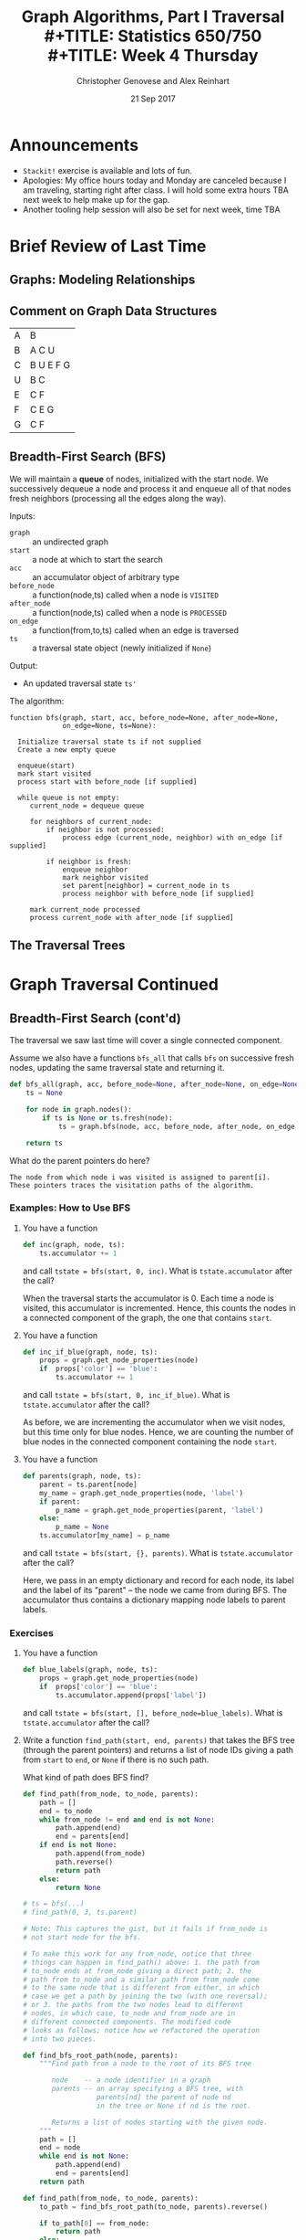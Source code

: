 #+TITLE: Graph Algorithms, Part I Traversal \\
#+TITLE: Statistics 650/750 \\
#+TITLE: Week 4 Thursday
#+DATE: 21 Sep 2017
#+AUTHOR: Christopher Genovese and Alex Reinhart

* Announcements
  - =Stackit!= exercise is available and lots of fun.
  - Apologies: My office hours today and Monday are canceled because I
    am traveling, starting right after class. I will hold some extra
    hours TBA next week to help make up for the gap.
  - Another tooling help session will also be set for next week, time TBA

* Brief Review of Last Time    
** Graphs: Modeling Relationships
** Comment on Graph Data Structures   

   | A | B         |
   | B | A C U     |
   | C | B U E F G |
   | U | B C       |
   | E | C F       |
   | F | C E G     |
   | G | C F       |

** Breadth-First Search (BFS)

   We will maintain a *queue* of nodes, initialized with the start node.
   We successively dequeue a node and process it and enqueue all
   of that nodes fresh neighbors (processing all the edges along the
   way).

   Inputs:

   + =graph=       :: an undirected graph
   + =start=       :: a node at which to start the search
   + =acc=         :: an accumulator object of arbitrary type
   + =before_node= :: a function(node,ts) called when a node is =VISITED=
   + =after_node=  :: a function(node,ts) called when a node is =PROCESSED=
   + =on_edge=     :: a function(from,to,ts) called when an edge is traversed
   + =ts=          :: a traversal state object (newly initialized if =None=)

   Output:

   + An updated traversal state =ts'=

   The algorithm:

   #+begin_example
     function bfs(graph, start, acc, before_node=None, after_node=None,
                  on_edge=None, ts=None):

       Initialize traversal state ts if not supplied
       Create a new empty queue

       enqueue(start)
       mark start visited
       process start with before_node [if supplied]

       while queue is not empty:
          current_node = dequeue queue

          for neighbors of current_node:
              if neighbor is not processed:
                  process edge (current_node, neighbor) with on_edge [if supplied]

              if neighbor is fresh:
                  enqueue neighbor
                  mark neighbor visited
                  set parent[neighbor] = current_node in ts
                  process neighbor with before_node [if supplied]

          mark current_node processed
          process current_node with after_node [if supplied]
   #+end_example

** The Traversal Trees
* Graph Traversal Continued
** Breadth-First Search (cont'd)

   The traversal we saw last time will cover a single connected
   component.
   
   Assume we also have a functions =bfs_all= that calls =bfs=
   on successive fresh nodes, updating the same traversal
   state and returning it.

   #+begin_src python
     def bfs_all(graph, acc, before_node=None, after_node=None, on_edge=None):
         ts = None

         for node in graph.nodes():
             if ts is None or ts.fresh(node):
                 ts = graph.bfs(node, acc, before_node, after_node, on_edge, ts)

         return ts
   #+end_src

   What do the parent pointers do here?

   #+begin_example
   The node from which node i was visited is assigned to parent[i].
   These pointers traces the visitation paths of the algorithm.
   #+end_example

*** Examples: How to Use BFS

    1. You have a function

       #+begin_src python
         def inc(graph, node, ts):
             ts.accumulator += 1
       #+end_src

       and call ~tstate = bfs(start, 0, inc)~.
       What is =tstate.accumulator= after the call?

       When the traversal starts the accumulator is 0.
       Each time a node is visited, this accumulator
       is incremented. Hence, this counts the
       nodes in a connected component of the graph,
       the one that contains ~start~.

    2. You have a function

       #+begin_src python
         def inc_if_blue(graph, node, ts):
             props = graph.get_node_properties(node)
             if  props['color'] == 'blue':
                 ts.accumulator += 1
       #+end_src

       and call ~tstate = bfs(start, 0, inc_if_blue)~.
       What is =tstate.accumulator= after the call?

       As before, we are incrementing the accumulator
       when we visit nodes, but this time only
       for blue nodes. Hence, we are counting
       the number of blue nodes in the connected component
       containing the node ~start~.

    3. You have a function

       #+begin_src python
         def parents(graph, node, ts):
             parent = ts.parent[node]
             my_name = graph.get_node_properties(node, 'label')
             if parent:
                 p_name = graph.get_node_properties(parent, 'label')
             else:
                 p_name = None
             ts.accumulator[my_name] = p_name
       #+end_src

       and call ~tstate = bfs(start, {}, parents)~.
       What is =tstate.accumulator= after the call?

       Here, we pass in an empty dictionary and record
       for each node, its label and the label of its
       "parent" -- the node we came from during BFS.
       The accumulator thus contains a dictionary
       mapping node labels to parent labels.

*** Exercises

    1. You have a function

       #+begin_src python
         def blue_labels(graph, node, ts):
             props = graph.get_node_properties(node)
             if  props['color'] == 'blue':
                 ts.accumulator.append(props['label'])
       #+end_src

       and call ~tstate = bfs(start, [], before_node=blue_labels)~.
       What is =tstate.accumulator= after the call?

    2. Write a function ~find_path(start, end, parents)~ that takes the
       BFS tree (through the parent pointers) and returns a list
       of node IDs giving a path from =start= to =end=, or =None= if there
       is no such path.

       What kind of path does BFS find?

       #+begin_src python
         def find_path(from_node, to_node, parents):
             path = []
             end = to_node
             while from_node != end and end is not None:
                 path.append(end)
                 end = parents[end]
             if end is not None:
                 path.append(from_node)
                 path.reverse()
                 return path
             else:
                 return None

         # ts = bfs(...)
         # find_path(0, 3, ts.parent)

         # Note: This captures the gist, but it fails if from_node is
         # not start node for the bfs.

         # To make this work for any from_node, notice that three
         # things can happen in find_path() above: 1. the path from
         # to_node ends at from_node giving a direct path; 2. the
         # path from to_node and a similar path from from_node come
         # to the same node that is different from either, in which
         # case we get a path by joining the two (with one reversal);
         # or 3. the paths from the two nodes lead to different
         # nodes, in which case, to_node and from_node are in
         # different connected components. The modified code
         # looks as follows; notice how we refactored the operation
         # into two pieces.

         def find_bfs_root_path(node, parents):
             """Find path from a node to the root of its BFS tree

                node    -- a node identifier in a graph
                parents -- an array specifying a BFS tree, with
                           parents[nd] the parent of node nd
                           in the tree or None if nd is the root.

                Returns a list of nodes starting with the given node.
             """
             path = []
             end = node
             while end is not None:
                 path.append(end)
                 end = parents[end]
             return path

         def find_path(from_node, to_node, parents):
             to_path = find_bfs_root_path(to_node, parents).reverse()

             if to_path[0] == from_node:
                 return path
             else:
                 from_path = find_bfs_root_path(from_node, parents)
                 if to_path[0] == from_path[-1]:
                     return from_path + to_path
                 else:
                     return None
       #+end_src

    3. Configure BFS to find the *connected components* of a graph,
       these are the sets of nodes such that within each set
       there is a path between any two nodes.

       #+begin_src python
         def collect_visited(graph, node, state):
             """Accumulates list of nodes as they are visited."""
             state.accumulator.append(node)

         def grab_component(graph, components, start, state=None):
             """Collect one connected component and reset state accumulator."""

             state = graph.bfs(start, [], before_node=collect_visited, ts=state)
             components.append(state.accumulator)
             state.accumulator = []

             return state

         def connected_components(g):
             """Returns a list of connected components for a graph g"""

             components = []
             ts = None

             for node in g.nodes():
                 if ts.fresh(node):
                     ts = grab_component(g, components, node, state=ts)

             return components
       #+end_src

    4. Configure BFS to determine if the graph can be /two-colored/,
       meaning that we can assign one of two colors to every node
       without two nodes of the same color sharing an edge between
       them. A two-colorable graph is said to be *bipartite*.
       Find the two coloring or return None/null/NA if the graph
       is not bipartite.

       #+begin_src python
         def complementary_color(color):
             return 1 - color

         def check_edge(graph, node, neighbor, state):
             node_color = graph.get_node_properties(node, "color")
             nghb_color = graph.get_node_properties(neighbor, "color")

             if node_color == nghb_color:
                 ts.accumulator = False  # Bipartite indicator
                 ts.finished = True

             graph.update_node_properties(neighbor,
                                          color=complementary_color(node_color))

         def two_coloring(g):
             """Returns a two-coloring of a graph g if bipartite, else False."""

             ts = None

             for node in g.nodes():
                 if ts is None or ts.fresh(node):
                     g.update_node_properties(node, color=0)
                     ts = g.bfs(node, True, on_edge=check_edge, ts=ts)

                 if ts.finished:
                     break

             if ts.accumulator:
                 return [(node, g.get_node_properties(node, "color")) for node in g.nodes()]
             else:
                 return False
       #+end_src

** Depth First Search (DFS)

   In contrast to BFS, in DFS we will maintain a *stack* of nodes,
   initialized with the start node.

   We successively pop a node and process it and push all of that nodes fresh
   neighbors (processing all the edges along the way). There is a recursive
   logic to DFS: for each fresh neighbor, call DFS on it (maintaining state).

   #+begin_example
   DFS(start):
     for neighbor in neighbors(start):
        if neighbor is FRESH:
           DFS(neighbor)
   #+end_example

   Wait, where's the stack?

   For our algorithm, we take the inputs:

   + =graph=      :: an undirected graph
   + =start=       :: a node at which to start the search
   + =acc=         :: an accumulator object of arbitrary type
   + =before_node= :: a function(node,ts) called when a node is VISITED
   + =after_node=  :: a function(node,ts) called when a node is PROCESSED
   + =on_edge=     :: a function(from,to,ts) called when an edge is traversed
   + =ts=          :: a traversal state object (newly initialized if None)

   We output an updated traversal state =ts'=.

   #+begin_example
     function dfs(graph, start, acc, before_node=None, after_node=None,
                  on_edge=None, ts=None):

       tick the clock
       state[node] = VISITED
       visited_time[node] = time

       do before_node processing of node [if supplied]

       for each neighbor of node:
           do on_edge processing of edge(node <-> neighbor) [if supplied]

           if state[neighbor] is FRESH:
               parent[neighbor] = node
               dfs(graph, neighbor, acc, before_node, after_node, on_edge, ts)

       state[node] = PROCESSED
       tick the clock
       processed_time[node] = time

       do after_node processing of node [if supplied]
   #+end_example

   Alternately, we can explicitly use a stack, looping until the stack is empty:

   #+begin_example
     function dfs(graph, start, acc, before_node=None, after_node=None,
                  on_edge=None, ts=None):
       time = 0
       stack is empty

       if ts is None initialize traversal state:
           state of all nodes = FRESH
           parent[start] = None
           accumulator = acc
           finished = False
       else:
           use ts as traversal state

       push (start, True) onto stack

       while stack is not empty and not finished:
           peek at (current, is_node?) on top of stack

           if is_node? is False:
               do on_edge processing of current edge (if specified)
               pop the stack
           else if state[current] is FRESH:
               tick the clock
               state[current] = VISITED

               do before_node processing of current(if specified)

               for each neighbor of current:
                   if neighbor is FRESH:
                       parent[neighbor] = current
                       push (neighbor, True) on stack
                       push (edge[current<->neighbor], False) on stack

           else if state[current] is VISITED:
               tick the clock
               state[current] = PROCESSED
               do after_node processing of current (if specified)
               pop the stack
           else:
               pop the stack

       return traversal state
   #+end_example

   Again, suppose we have =dfs_all= which continues searching until no fresh nodes
   are found:

   #+begin_src python
     def dfs_all(self, acc, before_node, after_node, on_edge):
         ts = None

         for node in self.nodes():
             if ts is None or ts.fresh(node):
                 ts = self.dfs(node, acc, before_node, after_node, on_edge, ts)

         return ts
   #+end_src

*** Example: How to Use DFS

    1. _Task_: Print traversal history as DFS runs

       _Basic idea_: Mark each node as it is being visited
       and processed, and mark each edge as it is being
       traversed. Here, we will use node labels to keep
       track.

       _Solution_: See [[file:R-src/print-history.py][print-history.py]] for the solution.

    2. _Task_: Detect cycles in a graph with DFS.

       _Basic Idea_: In an undirected graph, look for
       edges that creates a cycle.

       #+begin_src python
         def detect_cycle_edge(g, from_node, to_node, ts):
             if ts.visited(to_node) and ts.parent[from_node] != to_node:
                 from_label = gr.get_node_properties(from_node, 'label')
                 to_label = gr.get_node_properties(to_node, 'label')

                 print("Found cycle with nodes {from_n}"
                       "and {to_n}".format(from_n=from_label, to_n=to_label))

                 ts.finished = True
       #+end_src

       Pass this as the =on_edge= argument.

*** Exercise: Directed Graphs

    How would we change the DFS algorithm above for use with digraphs?

    Answer: The algorithm itself does not change, but we can
            no longer guarantee that the entire connected
            component will be reached from any given source node.
            See the discussion of Strongly Connected Components
            below.

*** DAGs and Topological Sort

    A *topological sort* of a DAG is a linear ordering of the DAG's nodes
    such that if $(u,v)$ is a directed edge in the graph, node $u$ comes
    before node $v$ in the ordering.

    Example

    Given a DAG, how do we use DFS to do a topological sort?

    Algorithm =topological-sort=:

    #+begin_example
    Input: A DAG G
    Output: A list of nodes representing a topological sort

    Steps: Run DFS on G, configured with after_node so that
    after each node is processed, we push it onto the front
    of a linked list (or equivalently onto a stack).

    Return the list of nodes.

    (Note: We can also use the timestamps, specifically the
     processed_times to get a valid sorting.)
    #+end_example

    Exercise: Code or Pseudo-Code this after-node function

*** Other Applications and Exercises

    1. Configure =dfs= to count the number of "descendants" of a node.
    2. Configure =dfs= to compute a path between two nodes.
       What kind of paths does DFS produce?

*** Application: Directed Graphs and Strongly Connected Components

    A directed graph is *weakly connected* if the corresponding
    /undirected/ graph (replacing directed edges with undirected
    edges) is connected.

    A directed graph is *strongly connected* if for any two nodes
    /v/ and /w/ there is a /directed/ path from /v/ to /w/ and from /w/ to /v/.

    The strongly connected components of a directed graph are its
    maximal, strongly connected subgraphs. We can find the strongly
    connected components with two DFS's.

    Let G be a directed graph and let G' have the same nodes
    and edges with all the edges /reversed/. Pick an arbitrary
    node /v/.

    The algorithm for /detecting/ strong connectivity is
    basically as follows:

    1. Do =DFS(G, v)=.
    2. If the traversal does not contain all nodes, then
       there are nodes we cannot reach from /v/.
       Hence, G cannot be strongly connected.
    3. Do =DFS(G', v)=.
    4. If this traversal does not contain all nodes, then
       there are nodes in G from which we cannot reach /v/.
       Hence, G cannot be strongly connected.

    To find the strongly connected components, we
    just do a little processing.

    In step 1, record the =processed_time='s.
    In step 3, do =DFS_ALL(G')= with the nodes
    ordered as the reversal of the =processed_time='s.

** Other Traversal Schemes

   Stacks and queues impose an ordering on how we take data out: LIFO
   and FIFO respectively. We can view these as *priority queues* that
   assign a score to every item put in them and extract an item with the
   highest (or wlog lowest) score.

   Question: How are priorities assigned for stacks and queues?

   We can thus see BFS and DFS as part of a continuum. If we
   maintain a general priority queue of prospecive nodes,
   we get a wide variety of different traversal schemes.
   
   The /same basic algorithm/ can be used with just minor
   modifications.

   *Group Discussion*: How would we change the BFS algorithm to
   do a Priority First Traversal?
   
* Minimum Spanning Tree (for Weighted Graphs)
  A /spanning tree/ of a connected, undirected graph G
  is a subgraph of G that is a /tree/ connecting every node.
  (A general undirected graph thus has spanning /forests/.)

  If the edges of G are weighted, then a *minimum spanning tree (MST)*
  is a spanning tree with minimal /sum/ of edge weights.

  In general, there can be more than one MST for a graph G,
  but under some conditions (e.g., distinct edge weights),
  one can show uniqueness.

  Questions:

    1. Every connected graph has a spanning tree.  Why?
    2. Conceptually, how might we go about finding an MST?

*** Prim's Algorithm as Priority Queue Traversal

    We build a tree from an arbitrary root by successively adding the
    shortest edge leaving the tree.

    We use a priority queue to efficiently find which edge
    to add to the tree. Only nodes that are not in the tree
    are contained in the priority queue. We build the tree
    through a =parents= table, as in the traversal algorithms,
    and we maintain a table =priority= that is the
    minimum edge weight connecting each node (in the queue)
    to the tree.

    #+begin_example
    Inputs: G     a (weighted, undirected) graph
            root  a node in G
    Output: A parents list specifying a minimum spanning tree
            from root, with parents[w] = v if the edge from
            v to w was added to tree.

    # Initialize priority queue
    Q = new priority queue        
    foreach node n in G:
        if node is root:
            priority[node] = 0
        else:
            priority[node] = Infinity
        parents[node] = nil
        Q.add(node, priority[node])

    # Build the tree
    while Q is not empty:
        closest = Q.extract_minimum()
        foreach neighbor n of closest:
            if n is in Q and G.weight(closest,n) < priority[n]:
                parents[n] = closest
                priority[n] = G.weight(closest,n)
    #+end_example

*** Classic Algorithms: Prim and Kruskal 
    Prim's algorithm builds a tree one node at a time.
    An alternative is Kruskal's algorithm which starts
    with a forest containing each node, and merges trees
    together. The classical implementations have a trade
    off, making one better for sparse and one for dense
    trees. A good priority queue implementation of Prim's
    however, manages to be a good default algorithm in
    both cases.
    
    Prim's Algorithm:
    #+BEGIN_EXAMPLE
     Pick a node to be the root of the tree
     While the tree does not contain every vertex:
       Find the shortest edge leaving the tree
       Add it to the tree
    #+END_EXAMPLE
    Running time is $O((|N|+|E|) \log|N|)$.

    Kruskal's Algorithm:
    #+BEGIN_EXAMPLE
    Create a forest F consisting of each node in G as a separate tree
    Create a set S of every edge in G
    while S is not empty and F is not complete (i.e., spanning):
      Remove edge e with minimum weight from S
      Add e to the forest
      If the removed edge connects different trees in the forest:
        combine the trees
    #+END_EXAMPLE
* Single-Source Shortest Paths

  Given a weighted, directed graph $G$ and a specific node
  $s$, we want to find the shortest path from $s$ to each
  other node in the graph. We do the same basic algorithm as
  Prim's priority queue version for MST, except instead of a
  tree, we maintain a path.

  #+begin_example
  Inputs: G       a (weighted, directed) graph
          source  a node in G
  Output: A list predecessor specifying the shortest paths
          from source, with predecessor[w] = v if we added
          an edge from v to w to the path.

  # Initialize priority queue
  Q = new priority queue        
  foreach node n in G:
      if node is source:
          distance[node] = 0
      else:
          distance[node] = Infinity
      predecessor[node] = nil
      Q.add(node, distance[node])

  # Build the path
  while Q is not empty:
      closest = Q.extract_minimum()
      foreach neighbor n of closest:
          if n is in Q:
              est_dist = distance[closest] + G.weight(closest,n)
              if est_dist < distance[n]:
                  distance[n] = est_dist
                  predecessor[n] = closest
                  Q.decrease_priority(n, distance[n])
  #+end_example

* Appendix: Classifying Tree Edges
*** The BFS Tree (forest)

    Every node -- except the starting node -- has a non-null parent. The
    subgraph consisting of all nodes and ``parent'' edges (from
    traversing with =bfs_all=) is thus acyclic and has one fewer edges
    than each connected component.  The components of this subgraph
    thus form a /tree/, and the whole subgraph is a /forest/.
    This is called the *BFS tree (forest)* and it has a useful property.

    Within any component, the unique path between a node and the
    starting node (in that component) uses the smallest number
    of edges of any path between those nodes.

    What does the BFS tree look like for this graph?

    #+begin_src dot :cmd neato :file Figures/basic.png :exports results
     graph { size="2,2"; dpi="256"; A -- B; B -- C; B -- E; C -- D; D -- E; E -- A; A -- F; }
    #+end_src
    #+RESULTS:
    [[file:../Figures/basic.png]]

    Here is the BFS tree starting at node A:

    #+begin_src dot :cmd dot :file Figures/bfs-tree.png :exports results
      digraph {
        size="2,2";
        dpi="256";
        nodesep="0.64";
        ranksep="equally";
        subgraph level1 { rank="same"; B; E; F; };
        subgraph level2 { rank="same"; C; D;};
        A -> B;
        A -> E;
        A -> F;
        B -> C;
        E -> D;
        B -> E [style=dotted,color=red];
        C -> D [style=dotted,color=red];
      }
    #+end_src
    #+RESULTS:
    [[file:../Figures/bfs-tree.png]]

    Tree edges are solid black, and cross edges are dotted red.
    We will see a complete edge classification below.

*** The DFS tree (forest)

    DFS partitions all edges in an undirected graph into two types:

      + tree edges -- those in the search tree parent structure
      + back edges -- those not, edges from a node to its ancestor in the tree

    This partition is a useful feature of DFS.  Again, we get a tree (forest)
    from the tree edges.

    There are two other kinds of edges that can appear in other cases:

      + forward edges -- non-tree edges connecting a node to its descendant
                         in the DFS tree
      + cross edges   -- all other edges

    Question: What does the DFS tree look like for this graph?
    #+begin_src dot :cmd neato :file Figures/basic.png :exports results
     graph { A -- B; B -- C; B -- E; C -- D; D -- E; E -- A; A -- F; }
    #+end_src
    #+RESULTS:
    [[file:../Figures/basic.png]]

    Here's the DFS tree starting at A:
    #+begin_src dot :cmd dot :file Figures/dfs-tree.png :exports results
      digraph {
        size="2,2";
        dpi="256";
        nodesep="0.64";
        ranksep="equally";
        subgraph level0 { rank="min"; A; };
        subgraph level1 { rank="same"; B; F; };
        subgraph level2 { rank="same"; C; D;};
        A -> B;
        B -> C;
        C -> D;
        D -> E;
        A -> F;
        E -> A [style="dotted",color="red"];
      }
    #+end_src
    #+RESULTS:
    [[file:../Figures/dfs-tree.png]]

    Tree edges are solid black, and back edges are dotted red.

    Question: In terms of the states and parent structure, how do we
              detect a back edge between two nodes?

    Question: What do the ``clock'' times mean? What use are they?

*** Connectivity

    The *connectivity* of a graph is the smallest number of
    nodes that must be removed (along with their incident edges)
    so that the graph is no longer connected.

    If a graph has connectivity 1, then there is at least one node --
    called an /articulation node/ or /cut node/ -- whose removal will break
    the graph in two.

    How can the DFS tree help us determine if a graph has cut nodes?

    Special Case: All edges are tree edges.  What does this tell us?

    General Case. In general, we have to consider three types of
    nodes:

    + Root cut node:
      If the root of the DFS tree has two or more children, it is a cut-node.

    + Parent cut node:
      If the earliest reachable ancestor of node v (by tree and back edges) is
      the parent of v, the the parent must be a cut-node.

    + Bridge cut node:
      If the earliest reachable ancestor of node v (by tree and back edges) is
      v itself, then parent[v] must be a cut-node.

    We can encode this with =before_node=, =after_node=, and =on_edge=
    by keeping track of each nodes earliest reachable ancestor (using /directed/
    DFS tree and back edges) and the ``out degree,'' the number of
    directed tree and back edges that leave the node.

    #+begin_src python
      # before_node
      def init_ancestors(graph, node, state):
          state.reachable_ancestor[node] = node

      # on_edge
      def update_ancestors_and_degree(graph, from_node, to_node, state):
          edge_type = graph.edge_classification(from_node, to_node) # cf. later

          if edge_type == TREE:
              state.out_degree[from_node] += 1

          if edge_type == BACK and state.parent[from_node] != to_node:
              if state.visited_time[to_node] < state.visited_time[state.reachable_ancestor[from_node]]:
                  reachable_ancestor[from_node] = to_node

      # after_node
      def check_cuts(graph, node, state):
          if state.parent[node] is None:  # root of DFS tree
              if state.out_degree[node] > 1:
                  state.accumulator.append((node, "root"))  # found a cut-node
              return

          if state.reachable_ancestor[node] == state.parent[node] and parent[parent[node]] is not None:
              state.accumulator.append((node, "parent"))

          if state.reachable_ancestor[node] == node:
              state.accumulator.append((parent[node], "bridge"))
              if state.out_degree[node] > 0: # not a leaf
                  state.accumulator.append((node, "bridge"))

          time_node   = state.visited_time[state.reachable_ancestor[node]]
          time_parent = state.visited_time[state.reachable_ancestor[parent[node]]]

          if time_node < time_parent:
              reachable_ancestor[parent[node]] = reachable_ancestor[node]

      # set initial accumulator to []
    #+end_src

*** Edge Classification for Directed Graphs

    Edges of each type shown in dotted red.

    Tree Edges
    #+begin_src dot :cmd dot :file Figures/tree-edges.png
      digraph {
        size="2,2";
        dpi="256";
        nodesep="0.64";
        ranksep="equally";
        subgraph level0 { rank="min"; A; };
        subgraph level1 { rank="same"; B; F; };
        subgraph level2 { rank="same"; D; E; };
        A -> B [style="dotted",color="red"];
        B -> C [style="dotted",color="red"];
        C -> D [style="dotted",color="red"];
        C -> E [style="dotted",color="red"];
        A -> F [style="dotted",color="red"];
      }
    #+end_src
    #+RESULTS:
    [[file:../Figures/tree-edges.png]]

    Back Edges:
    #+begin_src dot :cmd dot :file Figures/back-edges.png
      digraph {
        size="2,2";
        dpi="256";
        nodesep="0.64";
        ranksep="equally";
        subgraph level0 { rank="min"; A; };
        subgraph level1 { rank="same"; B; F; };
        subgraph level2 { rank="same"; C; D;};
        A -> B;
        B -> C;
        C -> D;
        D -> E;
        A -> F;
        E -> A [style="dotted",color="red"];
      }
    #+end_src
    #+RESULTS:
    [[file:../Figures/back-edges.png]]

    Forward Edges:
    #+begin_src dot :cmd dot :file Figures/forward-edges.png
      digraph {
        size="2,2";
        dpi="256";
        nodesep="0.64";
        ranksep="equally";
        subgraph level1 { rank="same"; B; E; F; };
        subgraph level2 { rank="same"; C; D;};
        A -> B;
        A -> E;
        A -> F;
        B -> C;
        E -> D;
        A -> C [style=dotted,color=red];
      }
    #+end_src
    #+RESULTS:
    [[file:../Figures/forward-edges.png]]


    Cross Edges:
    #+begin_src dot :cmd dot :file Figures/cross-edges.png
      digraph {
        size="2,2";
        dpi="256";
        nodesep="0.64";
        ranksep="equally";
        subgraph level1 { rank="same"; B; E; F; };
        subgraph level2 { rank="same"; C; D;};
        A -> B;
        A -> E;
        A -> F;
        B -> C;
        E -> D;
        B -> E [style=dotted,color=red];
        C -> D [style=dotted,color=red];
      }
    #+end_src
    #+RESULTS:
    [[file:../Figures/cross-edges.png]]


    Question: For an undirected graph, why are all edges
              tree or back edges?  Why not forward edges
              or cross edges?

    #+begin_example
    Suppose we encounter a ``forward edge'' (u,v), where
    v is a descendant of u in the tree. We would have
    explored that edge when we visited v making it a back edge.

    Suppose we encounter a ``cross edge'' (u,v) linking
    unrelated nodes. Then we would have explored that edge
    when visiting v, making it a tree edge.
    #+end_example
* Appendix: More on Trees

  Trees are probably the most important non-sequential data structure
  in the study of algorithms. Trees are composed of nodes and edges,
  and are a special case of Graphs, which we will study in the
  next couple weeks. But the constraints/structure that define
  trees arise frequently and thus make them worth studying on their own.

  Here, I want to consider several different, though related,
  definitions of trees that are useful in subtly different
  circumstances. There is a variety of nomenclature here, covering
  a range of similar ideas.  Loosely speaking, the main divide
  in the taxonomy is between trees used for /data structures and algorithms/,
  which have somewhat more specialized definitions, and trees used
  in /graph theory/ which are more general but also more abstract.

  For data structures and algorithms, we have a general notion of
  a /tree/ as a hierarchical data structure. We also have a
  specific definition of /binary tree/.  Somewhat confusingly,
  a /binary tree/ is not (quite) a /tree/, for a simple reason
  to be seen below.

  In graph theory, a tree is a connected, acyclic, simple graph.
  But we can vary a number of properties -- labeled vs. unlabelled,
  rooted vs. unrooted, directed vs. undirected -- that lead
  to special cases.
  
** Trees as Hierarchical Data Structures
*** Trees and Forests
    A *tree* T is a finite, nonempty set of nodes such that
  
      1. One specially designated node is called the /root/
         of the tree, ${\rm root}(T)$.
  
      2. The remaining nodes (excluding ${\rm root}(T)$) are partitioned
         into $S \ge 0$ disjoint sets $T_1, ..., T_S$, each of which
         is a tree.
  
    The trees $T_1, ..., T_S$ are called the *subtrees* of the root. The
    roots of these trees are called the *children* of the root, and in
    turn the root is their *parent*. Nodes with no subtrees are called
    *leaf* (sometimes terminal) nodes; other nodes are called *branch*
    (sometimes non-terminal) nodes.  
  
    If the subtrees of nodes are considered in a specific order, the tree
    is called /ordered/. This is the most common case, in which two trees
    with permuted subtrees are considered different.
  
    The *degree* of a node is the number of subtrees it has. The level of
    a node is defined recursively with ${\rm root}(T)$ at level 0 and the
    subtrees of a node N at level ${\rm level}(N) + 1$.

    A *forest* is a set (usually ordered) of zero or more disjoint trees.
    Note that a tree, as defined above, cannot be empty but that a
    forest can be. A tree with its root removed creates a forest, and
    joining the trees in a forest as a subtrees of a new node creates a
    tree.

*** Binary Trees    
    A *binary tree* $B$ is a finite set of nodes that is either empty
    or consists of a root and the elements of two disjoint binary
    trees called the left and right sub-trees.
  
    This recursive definition is worth careful consideration.
    Notice, for instance, that the binary trees
  
    #+BEGIN_EXAMPLE
         A                  A
        /                    \
       B                      B
    #+END_EXAMPLE
  
    are different binary trees but as trees above, they would be
    equivalent. The other difference with trees defined above is that
    binary trees can be empty but trees cannot. The latter condition
    allows a well-constructed definition of a forest; the former allows
    for empty sub-trees on the left or right of a binary tree branch.
   
**** Binary tree traversal

     A common operation given a tree is to ``visit'' all the nodes in
     the tree (presumably doing something with the information stored
     in those nodes). This operation is called /traversing/ the tree.
  
     There are many different orders in which one can traverse
     a tree, but three are particularly valuable in practice:
  
     + Preorder:   Visit Root, Visit Left Subtree, Visit Right Subtree
     + Inorder:    Visit Left Subtree, Visit Root, Visit Right Subtree
     + Postorder:  Visit Left Subtree, Visit Right Subtree, Visit Root
       
     As you can see, the name refers to when the root is visited
     relative to its subtree.

** Trees in Graph Theory

   A *tree* is a kind of graph with a special structure. The nodes in that
   graph may be labeled with arbitrary information or may be entirely
   unlabeled. Here, we are only consider so-called simple graphs that
   have at most one edge between any pair of nodes and no edges from a
   node to itself.

   We will distinguish between two kinds of trees:

    + Unrooted (or free) trees
    + Rooted (or oriented) trees.

*** Unrooted (or Free) Trees

    An *unrooted* tree is a connected, acyclic graph $T$.
    This is equivalent to:

    + $T$ is a minimal connected graph (that is, it
      is connected but if any edge were removed,
      the graph would no longer be connected).
    + For any two distinct nodes $v \ne v'$,
      there is exactly one path in $T$ with no repeated
      nodes between $v$ and $v'$.

    And if $T$ has a finite number $n > 0$ of edges, then
    these are equivalent to:

    + $T$ is acyclic and has $n-1$ edges
    + $T$ is connected and has $n-1$ edges.

    As the name suggests, in an unrooted tree $T$, we
    do not distinguish any particular node as the root.
    
*** Rooted (or Oriented) Trees

    A *rooted* tree is a directed graph $T$ with a designated node $r$,
    called the /root/, such that:

    + Each node $v \ne r$ is the starting node
      of exactly one directed edge.
    + $r$ is not the starting node of any edge.
      
    It follows that for every node $v \ne r$, there
    is a unique directed path from $v$ to $r$.

    Given an unrooted tree, we can designate any one node as an the root
    and assign directions to the edges in a unique way to create a
    rooted tree. Conversely, we can consider a rooted tree as an
    undirected graph, which is an unrooted tree.

